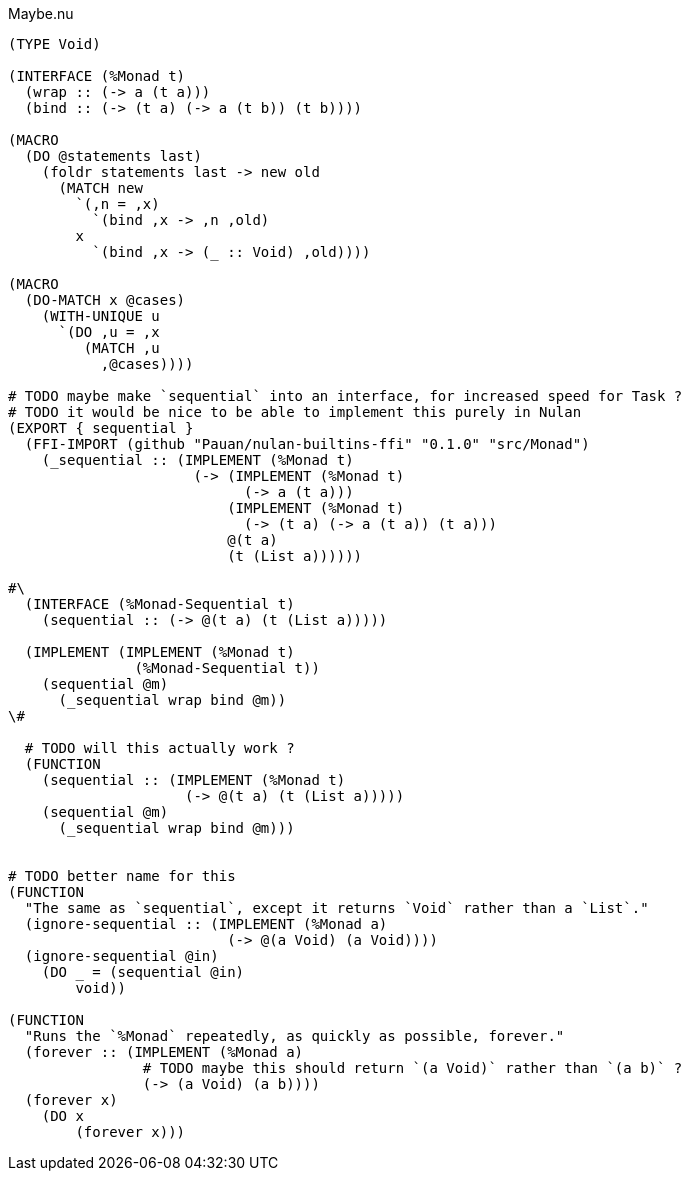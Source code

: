 .Maybe.nu
[source]
----
(TYPE Void)

(INTERFACE (%Monad t)
  (wrap :: (-> a (t a)))
  (bind :: (-> (t a) (-> a (t b)) (t b))))

(MACRO
  (DO @statements last)
    (foldr statements last -> new old
      (MATCH new
        `(,n = ,x)
          `(bind ,x -> ,n ,old)
        x
          `(bind ,x -> (_ :: Void) ,old))))

(MACRO
  (DO-MATCH x @cases)
    (WITH-UNIQUE u
      `(DO ,u = ,x
         (MATCH ,u
           ,@cases))))

# TODO maybe make `sequential` into an interface, for increased speed for Task ?
# TODO it would be nice to be able to implement this purely in Nulan
(EXPORT { sequential }
  (FFI-IMPORT (github "Pauan/nulan-builtins-ffi" "0.1.0" "src/Monad")
    (_sequential :: (IMPLEMENT (%Monad t)
                      (-> (IMPLEMENT (%Monad t)
                            (-> a (t a)))
                          (IMPLEMENT (%Monad t)
                            (-> (t a) (-> a (t a)) (t a)))
                          @(t a)
                          (t (List a))))))

#\
  (INTERFACE (%Monad-Sequential t)
    (sequential :: (-> @(t a) (t (List a)))))

  (IMPLEMENT (IMPLEMENT (%Monad t)
               (%Monad-Sequential t))
    (sequential @m)
      (_sequential wrap bind @m))
\#

  # TODO will this actually work ?
  (FUNCTION
    (sequential :: (IMPLEMENT (%Monad t)
                     (-> @(t a) (t (List a)))))
    (sequential @m)
      (_sequential wrap bind @m)))


# TODO better name for this
(FUNCTION
  "The same as `sequential`, except it returns `Void` rather than a `List`."
  (ignore-sequential :: (IMPLEMENT (%Monad a)
                          (-> @(a Void) (a Void))))
  (ignore-sequential @in)
    (DO _ = (sequential @in)
        void))

(FUNCTION
  "Runs the `%Monad` repeatedly, as quickly as possible, forever."
  (forever :: (IMPLEMENT (%Monad a)
                # TODO maybe this should return `(a Void)` rather than `(a b)` ?
                (-> (a Void) (a b))))
  (forever x)
    (DO x
        (forever x)))
----
